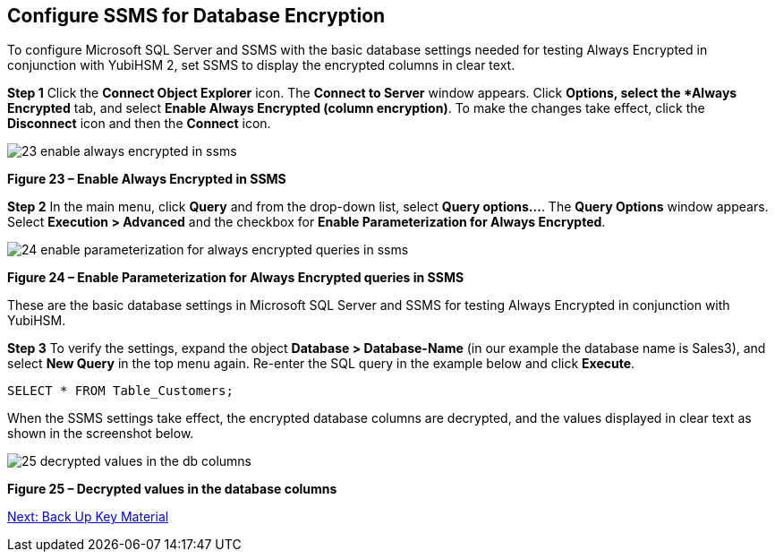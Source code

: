 == Configure SSMS for Database Encryption

To configure Microsoft SQL Server and SSMS with the basic database settings needed for testing Always Encrypted in conjunction with YubiHSM 2, set SSMS to display the encrypted columns in clear text.

*Step 1* Click the *Connect Object Explorer* icon. The *Connect to Server* window appears. Click *Options, select the *Always Encrypted* tab, and select *Enable Always Encrypted (column encryption)*. To make the changes take effect, click the *Disconnect* icon and then the *Connect* icon.

image::23-enable-always-encrypted-in-ssms.png[]

**Figure 23 – Enable Always Encrypted in SSMS**

*Step 2* In the main menu, click *Query* and from the drop-down list, select *Query options...*. The *Query Options* window  appears. Select *Execution > Advanced* and the checkbox for *Enable Parameterization for Always Encrypted*.

image::24-enable-parameterization-for-always-encrypted-queries-in-ssms.png[]

**Figure 24 – Enable Parameterization for Always Encrypted queries in SSMS**

These are the basic database settings in Microsoft SQL Server and SSMS for testing Always Encrypted in conjunction with YubiHSM.

*Step 3* To verify the settings, expand the object *Database > Database-Name* (in our example the database name is Sales3), and select *New Query* in the top menu again. Re-enter the SQL query in the example below and click *Execute*.

....
SELECT * FROM Table_Customers;
....

When the SSMS settings take effect, the encrypted database columns are decrypted, and the values displayed in clear text as shown in the screenshot below.

image::25-decrypted-values-in-the-db-columns.png[]

**Figure 25 – Decrypted values in the database columns**


link:Back_Up_Key_Material.adoc[Next: Back Up Key Material]

